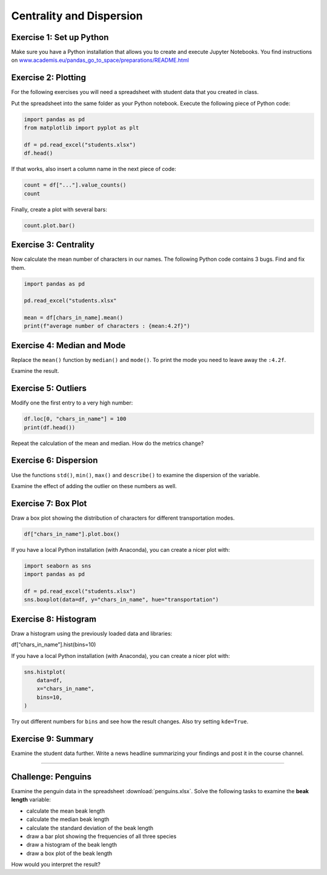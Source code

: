 Centrality and Dispersion
=========================

Exercise 1: Set up Python
-------------------------

Make sure you have a Python installation that allows you to create and execute Jupyter Notebooks.
You find instructions on `www.academis.eu/pandas_go_to_space/preparations/README.html <https://www.academis.eu/pandas_go_to_space/preparations/README.html>`__


Exercise 2: Plotting
--------------------

For the following exercises you will need a spreadsheet with student data that you created in class.

Put the spreadsheet into the same folder as your Python notebook.
Execute the following piece of Python code:

.. code:: python3

   import pandas as pd
   from matplotlib import pyplot as plt

   df = pd.read_excel("students.xlsx")
   df.head()

If that works, also insert a column name in the next piece of code:

.. code:: python3

   count = df["..."].value_counts()
   count

Finally, create a plot with several bars:

.. code:: python3

   count.plot.bar()


Exercise 3: Centrality
----------------------

Now calculate the mean number of characters in our names.
The following Python code contains 3 bugs. Find and fix them.

.. code:: python3

   import pandas as pd

   pd.read_excel("students.xlsx"

   mean = df[chars_in_name].mean()
   print(f"average number of characters : {mean:4.2f}")

Exercise 4: Median and Mode
---------------------------

Replace the ``mean()`` function by ``median()`` and ``mode()``. To print
the mode you need to leave away the ``:4.2f``.

Examine the result.

Exercise 5: Outliers
--------------------

Modify one the first entry to a very high number:

.. code:: python3

   df.loc[0, "chars_in_name"] = 100
   print(df.head())

Repeat the calculation of the mean and median. How do the metrics
change?

Exercise 6: Dispersion
----------------------

Use the functions ``std()``, ``min()``, ``max()`` and ``describe()`` to
examine the dispersion of the variable.

Examine the effect of adding the outlier on these numbers as well.

Exercise 7: Box Plot
---------------------

Draw a box plot showing the distribution of characters for different
transportation modes.

.. code:: python3

   df["chars_in_name"].plot.box()

If you have a local Python installation (with Anaconda), you can create
a nicer plot with:

.. code:: python3

   import seaborn as sns
   import pandas as pd

   df = pd.read_excel("students.xlsx")
   sns.boxplot(data=df, y="chars_in_name", hue="transportation")

Exercise 8: Histogram
----------------------

Draw a histogram using the previously loaded data and libraries:

df[“chars_in_name”].hist(bins=10)

If you have a local Python installation (with Anaconda), you can create
a nicer plot with:

.. code:: python3

   sns.histplot(
       data=df,
       x="chars_in_name",
       bins=10,
   )

Try out different numbers for ``bins`` and see how the result changes.
Also try setting ``kde=True``.

Exercise 9: Summary
--------------------

Examine the student data further.
Write a news headline summarizing your findings and post it in the course channel.

--------------

Challenge: Penguins
-------------------

Examine the penguin data in the spreadsheet :download:`penguins.xlsx`.
Solve the following tasks to examine the **beak length** variable:

-  calculate the mean beak length
-  calculate the median beak length
-  calculate the standard deviation of the beak length
-  draw a bar plot showing the frequencies of all three species
-  draw a histogram of the beak length
-  draw a box plot of the beak length

How would you interpret the result?

